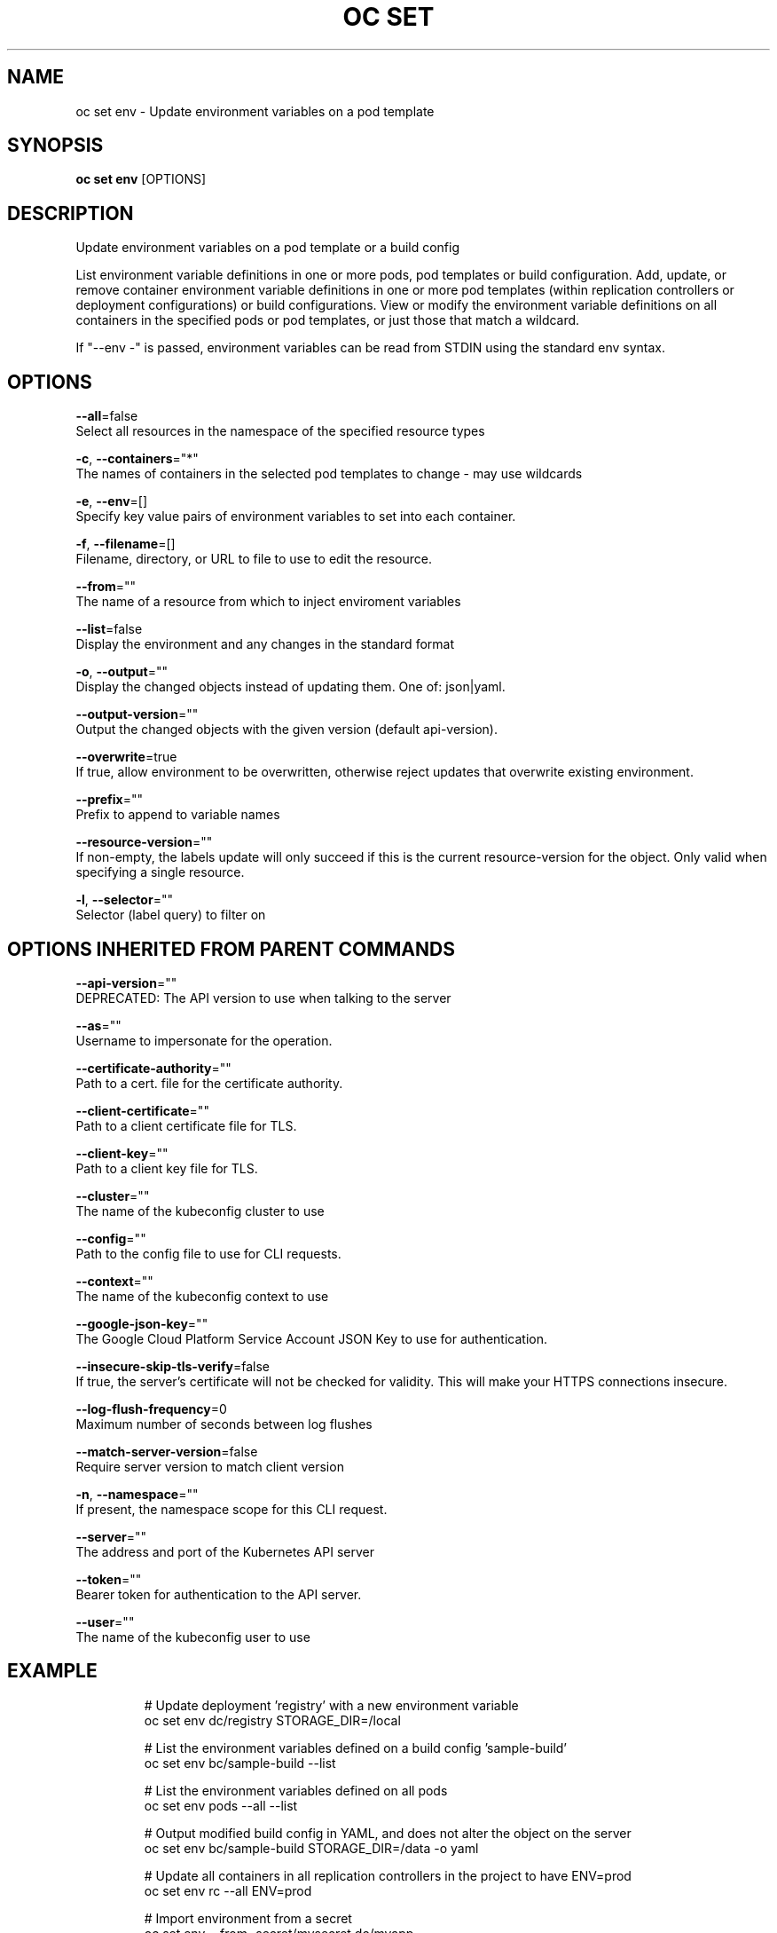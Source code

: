 .TH "OC SET" "1" " Openshift CLI User Manuals" "Openshift" "June 2016"  ""


.SH NAME
.PP
oc set env \- Update environment variables on a pod template


.SH SYNOPSIS
.PP
\fBoc set env\fP [OPTIONS]


.SH DESCRIPTION
.PP
Update environment variables on a pod template or a build config

.PP
List environment variable definitions in one or more pods, pod templates or build
configuration.
Add, update, or remove container environment variable definitions in one or
more pod templates (within replication controllers or deployment configurations) or
build configurations.
View or modify the environment variable definitions on all containers in the
specified pods or pod templates, or just those that match a wildcard.

.PP
If "\-\-env \-" is passed, environment variables can be read from STDIN using the standard env
syntax.


.SH OPTIONS
.PP
\fB\-\-all\fP=false
    Select all resources in the namespace of the specified resource types

.PP
\fB\-c\fP, \fB\-\-containers\fP="*"
    The names of containers in the selected pod templates to change \- may use wildcards

.PP
\fB\-e\fP, \fB\-\-env\fP=[]
    Specify key value pairs of environment variables to set into each container.

.PP
\fB\-f\fP, \fB\-\-filename\fP=[]
    Filename, directory, or URL to file to use to edit the resource.

.PP
\fB\-\-from\fP=""
    The name of a resource from which to inject enviroment variables

.PP
\fB\-\-list\fP=false
    Display the environment and any changes in the standard format

.PP
\fB\-o\fP, \fB\-\-output\fP=""
    Display the changed objects instead of updating them. One of: json|yaml.

.PP
\fB\-\-output\-version\fP=""
    Output the changed objects with the given version (default api\-version).

.PP
\fB\-\-overwrite\fP=true
    If true, allow environment to be overwritten, otherwise reject updates that overwrite existing environment.

.PP
\fB\-\-prefix\fP=""
    Prefix to append to variable names

.PP
\fB\-\-resource\-version\fP=""
    If non\-empty, the labels update will only succeed if this is the current resource\-version for the object. Only valid when specifying a single resource.

.PP
\fB\-l\fP, \fB\-\-selector\fP=""
    Selector (label query) to filter on


.SH OPTIONS INHERITED FROM PARENT COMMANDS
.PP
\fB\-\-api\-version\fP=""
    DEPRECATED: The API version to use when talking to the server

.PP
\fB\-\-as\fP=""
    Username to impersonate for the operation.

.PP
\fB\-\-certificate\-authority\fP=""
    Path to a cert. file for the certificate authority.

.PP
\fB\-\-client\-certificate\fP=""
    Path to a client certificate file for TLS.

.PP
\fB\-\-client\-key\fP=""
    Path to a client key file for TLS.

.PP
\fB\-\-cluster\fP=""
    The name of the kubeconfig cluster to use

.PP
\fB\-\-config\fP=""
    Path to the config file to use for CLI requests.

.PP
\fB\-\-context\fP=""
    The name of the kubeconfig context to use

.PP
\fB\-\-google\-json\-key\fP=""
    The Google Cloud Platform Service Account JSON Key to use for authentication.

.PP
\fB\-\-insecure\-skip\-tls\-verify\fP=false
    If true, the server's certificate will not be checked for validity. This will make your HTTPS connections insecure.

.PP
\fB\-\-log\-flush\-frequency\fP=0
    Maximum number of seconds between log flushes

.PP
\fB\-\-match\-server\-version\fP=false
    Require server version to match client version

.PP
\fB\-n\fP, \fB\-\-namespace\fP=""
    If present, the namespace scope for this CLI request.

.PP
\fB\-\-server\fP=""
    The address and port of the Kubernetes API server

.PP
\fB\-\-token\fP=""
    Bearer token for authentication to the API server.

.PP
\fB\-\-user\fP=""
    The name of the kubeconfig user to use


.SH EXAMPLE
.PP
.RS

.nf
  # Update deployment 'registry' with a new environment variable
  oc set env dc/registry STORAGE\_DIR=/local

  # List the environment variables defined on a build config 'sample\-build'
  oc set env bc/sample\-build \-\-list

  # List the environment variables defined on all pods
  oc set env pods \-\-all \-\-list

  # Output modified build config in YAML, and does not alter the object on the server
  oc set env bc/sample\-build STORAGE\_DIR=/data \-o yaml

  # Update all containers in all replication controllers in the project to have ENV=prod
  oc set env rc \-\-all ENV=prod

  # Import environment from a secret
  oc set env \-\-from=secret/mysecret dc/myapp

  # Import environment from a config map with a prefix
  oc set env \-\-from=configmap/myconfigmap \-\-prefix=MYSQL\_ dc/myapp

  # Remove the environment variable ENV from container 'c1' in all deployment configs
  oc set env dc \-\-all \-\-containers="c1" ENV\-

  # Remove the environment variable ENV from a deployment config definition on disk and
  # update the deployment config on the server
  oc set env \-f dc.json ENV\-

  # Set some of the local shell environment into a deployment config on the server
  env | grep RAILS\_ | oc set env \-e \- dc/registry

.fi
.RE


.SH SEE ALSO
.PP
\fBoc\-set(1)\fP,


.SH HISTORY
.PP
June 2016, Ported from the Kubernetes man\-doc generator
